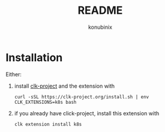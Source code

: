 #+title: README
#+author: konubinix
#+email: konubinixweb@gmail.com
#+language: en
* Installation

Either:

  1. install [[https://github.com/clk-project][clk-project]] and the extension with

     #+BEGIN_SRC shell   
curl -sSL https://clk-project.org/install.sh | env CLK_EXTENSIONS=k8s bash
     #+END_SRC

  2. if you already have click-project, install this extension with
     #+BEGIN_SRC shell   
clk extension install k8s
     #+END_SRC
